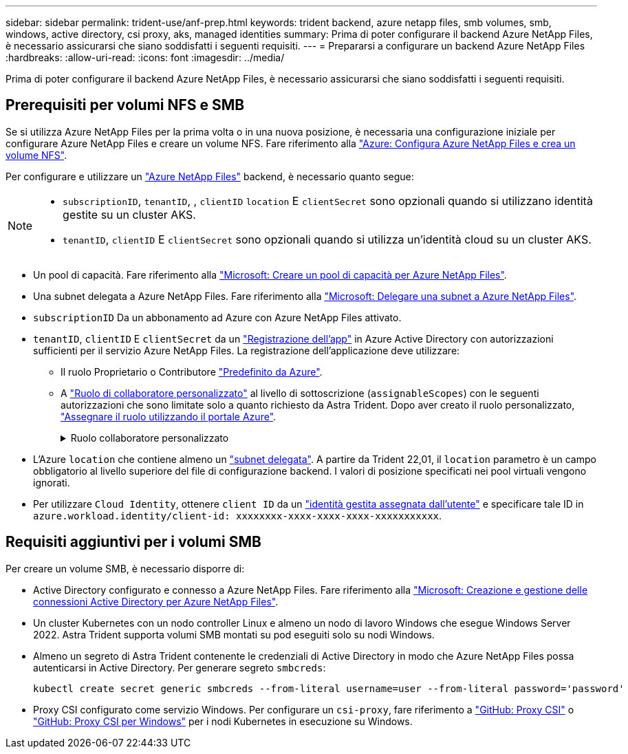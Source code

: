 ---
sidebar: sidebar 
permalink: trident-use/anf-prep.html 
keywords: trident backend, azure netapp files, smb volumes, smb, windows, active directory, csi proxy, aks, managed identities 
summary: Prima di poter configurare il backend Azure NetApp Files, è necessario assicurarsi che siano soddisfatti i seguenti requisiti. 
---
= Prepararsi a configurare un backend Azure NetApp Files
:hardbreaks:
:allow-uri-read: 
:icons: font
:imagesdir: ../media/


[role="lead"]
Prima di poter configurare il backend Azure NetApp Files, è necessario assicurarsi che siano soddisfatti i seguenti requisiti.



== Prerequisiti per volumi NFS e SMB

Se si utilizza Azure NetApp Files per la prima volta o in una nuova posizione, è necessaria una configurazione iniziale per configurare Azure NetApp Files e creare un volume NFS. Fare riferimento alla https://docs.microsoft.com/en-us/azure/azure-netapp-files/azure-netapp-files-quickstart-set-up-account-create-volumes["Azure: Configura Azure NetApp Files e crea un volume NFS"^].

Per configurare e utilizzare un https://azure.microsoft.com/en-us/services/netapp/["Azure NetApp Files"^] backend, è necessario quanto segue:

[NOTE]
====
* `subscriptionID`, `tenantID`, , `clientID` `location` E `clientSecret` sono opzionali quando si utilizzano identità gestite su un cluster AKS.
* `tenantID`, `clientID` E `clientSecret` sono opzionali quando si utilizza un'identità cloud su un cluster AKS.


====
* Un pool di capacità. Fare riferimento alla link:https://learn.microsoft.com/en-us/azure/azure-netapp-files/azure-netapp-files-set-up-capacity-pool["Microsoft: Creare un pool di capacità per Azure NetApp Files"^].
* Una subnet delegata a Azure NetApp Files. Fare riferimento alla link:https://learn.microsoft.com/en-us/azure/azure-netapp-files/azure-netapp-files-delegate-subnet["Microsoft: Delegare una subnet a Azure NetApp Files"^].
* `subscriptionID` Da un abbonamento ad Azure con Azure NetApp Files attivato.
* `tenantID`, `clientID` E `clientSecret` da un link:https://docs.microsoft.com/en-us/azure/active-directory/develop/howto-create-service-principal-portal["Registrazione dell'app"^] in Azure Active Directory con autorizzazioni sufficienti per il servizio Azure NetApp Files. La registrazione dell'applicazione deve utilizzare:
+
** Il ruolo Proprietario o Contributore link:https://docs.microsoft.com/en-us/azure/role-based-access-control/built-in-roles["Predefinito da Azure"^].
** A link:https://learn.microsoft.com/en-us/azure/role-based-access-control/custom-roles-portal["Ruolo di collaboratore personalizzato"] al livello di sottoscrizione (`assignableScopes`) con le seguenti autorizzazioni che sono limitate solo a quanto richiesto da Astra Trident. Dopo aver creato il ruolo personalizzato, link:https://learn.microsoft.com/en-us/azure/role-based-access-control/role-assignments-portal["Assegnare il ruolo utilizzando il portale Azure"^].
+
.Ruolo collaboratore personalizzato
[%collapsible]
====
[source, JSON]
----
{
    "id": "/subscriptions/<subscription-id>/providers/Microsoft.Authorization/roleDefinitions/<role-definition-id>",
    "properties": {
        "roleName": "custom-role-with-limited-perms",
        "description": "custom role providing limited permissions",
        "assignableScopes": [
            "/subscriptions/<subscription-id>"
        ],
        "permissions": [
            {
                "actions": [
                    "Microsoft.NetApp/netAppAccounts/capacityPools/read",
                    "Microsoft.NetApp/netAppAccounts/capacityPools/write",
                    "Microsoft.NetApp/netAppAccounts/capacityPools/volumes/read",
                    "Microsoft.NetApp/netAppAccounts/capacityPools/volumes/write",
                    "Microsoft.NetApp/netAppAccounts/capacityPools/volumes/delete",
                    "Microsoft.NetApp/netAppAccounts/capacityPools/volumes/snapshots/read",
                    "Microsoft.NetApp/netAppAccounts/capacityPools/volumes/snapshots/write",
                    "Microsoft.NetApp/netAppAccounts/capacityPools/volumes/snapshots/delete",
                    "Microsoft.NetApp/netAppAccounts/capacityPools/volumes/MountTargets/read",
                    "Microsoft.Network/virtualNetworks/read",
                    "Microsoft.Network/virtualNetworks/subnets/read",
                    "Microsoft.Features/featureProviders/subscriptionFeatureRegistrations/read",
                    "Microsoft.Features/featureProviders/subscriptionFeatureRegistrations/write",
                    "Microsoft.Features/featureProviders/subscriptionFeatureRegistrations/delete",
                    "Microsoft.Features/features/read",
                    "Microsoft.Features/operations/read",
                    "Microsoft.Features/providers/features/read",
                    "Microsoft.Features/providers/features/register/action",
                    "Microsoft.Features/providers/features/unregister/action",
                    "Microsoft.Features/subscriptionFeatureRegistrations/read"
                ],
                "notActions": [],
                "dataActions": [],
                "notDataActions": []
            }
        ]
    }
}
----
====


* L'Azure `location` che contiene almeno un https://docs.microsoft.com/en-us/azure/azure-netapp-files/azure-netapp-files-delegate-subnet["subnet delegata"^]. A partire da Trident 22,01, il `location` parametro è un campo obbligatorio al livello superiore del file di configurazione backend. I valori di posizione specificati nei pool virtuali vengono ignorati.
* Per utilizzare `Cloud Identity`, ottenere `client ID` da un https://learn.microsoft.com/en-us/entra/identity/managed-identities-azure-resources/how-manage-user-assigned-managed-identities["identità gestita assegnata dall'utente"^] e specificare tale ID in `azure.workload.identity/client-id: xxxxxxxx-xxxx-xxxx-xxxx-xxxxxxxxxxx`.




== Requisiti aggiuntivi per i volumi SMB

Per creare un volume SMB, è necessario disporre di:

* Active Directory configurato e connesso a Azure NetApp Files. Fare riferimento alla link:https://learn.microsoft.com/en-us/azure/azure-netapp-files/create-active-directory-connections["Microsoft: Creazione e gestione delle connessioni Active Directory per Azure NetApp Files"^].
* Un cluster Kubernetes con un nodo controller Linux e almeno un nodo di lavoro Windows che esegue Windows Server 2022. Astra Trident supporta volumi SMB montati su pod eseguiti solo su nodi Windows.
* Almeno un segreto di Astra Trident contenente le credenziali di Active Directory in modo che Azure NetApp Files possa autenticarsi in Active Directory. Per generare segreto `smbcreds`:
+
[listing]
----
kubectl create secret generic smbcreds --from-literal username=user --from-literal password='password'
----
* Proxy CSI configurato come servizio Windows. Per configurare un `csi-proxy`, fare riferimento a link:https://github.com/kubernetes-csi/csi-proxy["GitHub: Proxy CSI"^] o link:https://github.com/Azure/aks-engine/blob/master/docs/topics/csi-proxy-windows.md["GitHub: Proxy CSI per Windows"^] per i nodi Kubernetes in esecuzione su Windows.

